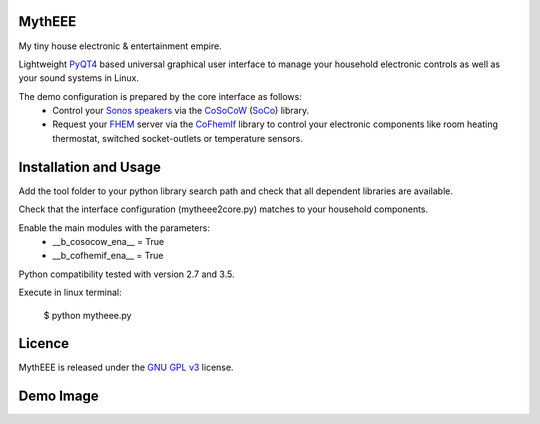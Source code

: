 MythEEE
-------
My tiny house electronic & entertainment empire.

Lightweight `PyQT4`_ based universal graphical user interface to manage your household electronic
controls as well as your sound systems in Linux.

The demo configuration is prepared by the core interface as follows:
 - Control your `Sonos speakers`_ via the `CoSoCoW`_ (`SoCo`_) library.
 - Request your `FHEM`_ server via the `CoFhemIf`_ library to control your electronic components like room heating thermostat, switched socket-outlets or temperature sensors.

Installation and Usage
----------------------
Add the tool folder to your python library search path and check that all
dependent libraries are available.

Check that the interface configuration (mytheee2core.py) matches to your household components.

Enable the main modules with the parameters:
 - __b_cosocow_ena__ = True
 - __b_cofhemif_ena__ = True

Python compatibility tested with version 2.7 and 3.5.

Execute in linux terminal:

    $ python mytheee.py


Licence
-------
MythEEE is released under the `GNU GPL v3`_ license.

Demo Image
----------
.. image:: guilayout.png
    :name: fig-beispiel-bild1
    :alt:  fig-beispiel-bildx
    :align: left
    :width: 319px
    :height: 808px
    :scale: 80 %

.. _Sonos speakers: http://www.sonos.com/system/
.. _FHEM: https://fhem.de/
.. _SoCo: http://docs.python-soco.com
.. _CoSoCoW: https://github.com/tkdc/CoSoCoW
.. _CoFhemIf: https://github.com/tkdc/CoFhemIf
.. _GNU GPL v3: https://www.gnu.org/licenses/gpl.html
.. _PyQT4: https://riverbankcomputing.com/software/pyqt/intro
